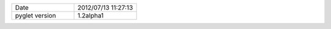 .. list-table::
   :widths: 50 50

   * - Date
     - 2012/07/13 11:27:13
   * - pyglet version
     - 1.2alpha1
